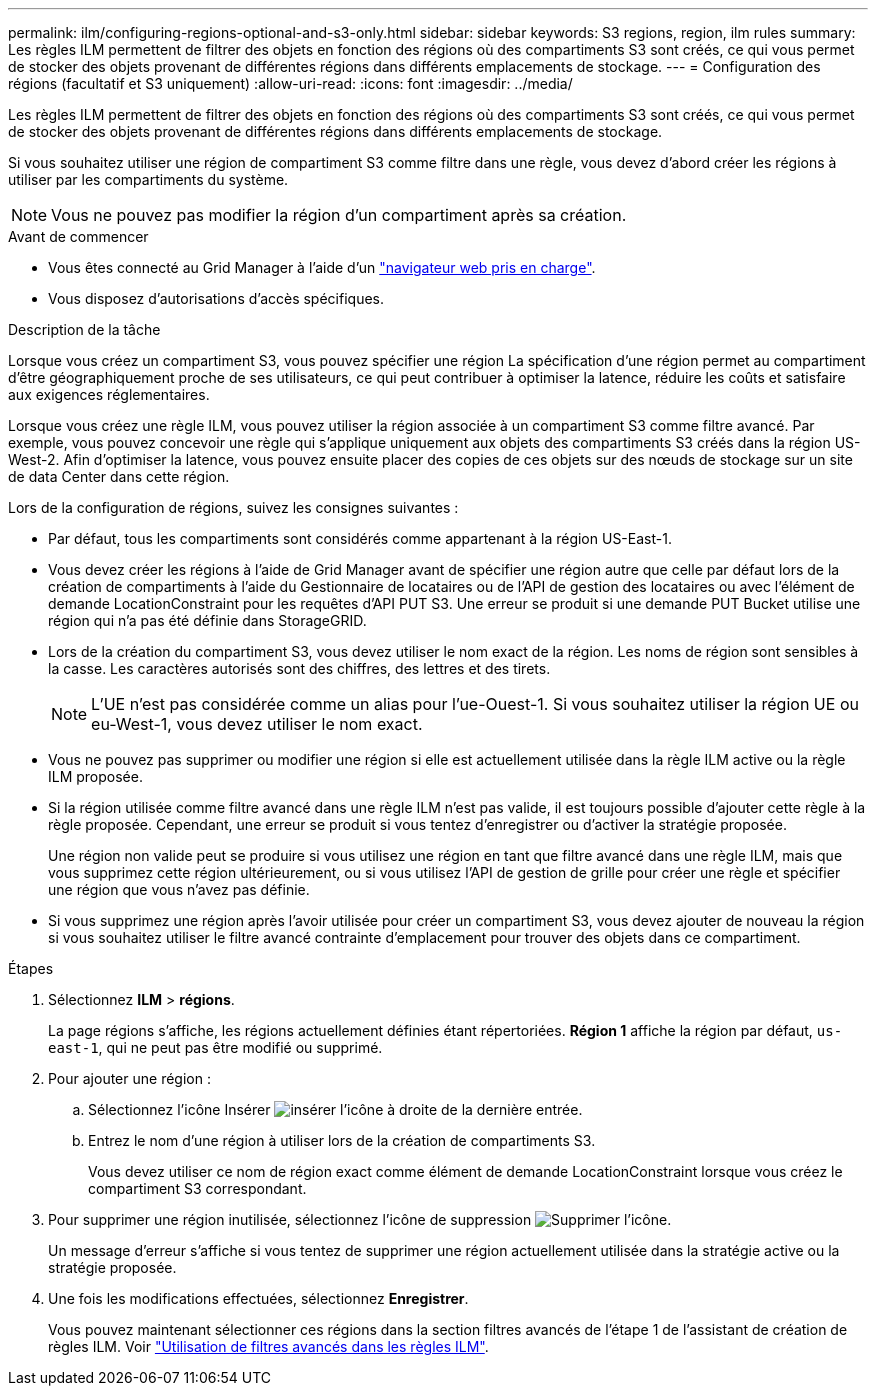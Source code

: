 ---
permalink: ilm/configuring-regions-optional-and-s3-only.html 
sidebar: sidebar 
keywords: S3 regions, region, ilm rules 
summary: Les règles ILM permettent de filtrer des objets en fonction des régions où des compartiments S3 sont créés, ce qui vous permet de stocker des objets provenant de différentes régions dans différents emplacements de stockage. 
---
= Configuration des régions (facultatif et S3 uniquement)
:allow-uri-read: 
:icons: font
:imagesdir: ../media/


[role="lead"]
Les règles ILM permettent de filtrer des objets en fonction des régions où des compartiments S3 sont créés, ce qui vous permet de stocker des objets provenant de différentes régions dans différents emplacements de stockage.

Si vous souhaitez utiliser une région de compartiment S3 comme filtre dans une règle, vous devez d'abord créer les régions à utiliser par les compartiments du système.


NOTE: Vous ne pouvez pas modifier la région d'un compartiment après sa création.

.Avant de commencer
* Vous êtes connecté au Grid Manager à l'aide d'un link:../admin/web-browser-requirements.html["navigateur web pris en charge"].
* Vous disposez d'autorisations d'accès spécifiques.


.Description de la tâche
Lorsque vous créez un compartiment S3, vous pouvez spécifier une région La spécification d'une région permet au compartiment d'être géographiquement proche de ses utilisateurs, ce qui peut contribuer à optimiser la latence, réduire les coûts et satisfaire aux exigences réglementaires.

Lorsque vous créez une règle ILM, vous pouvez utiliser la région associée à un compartiment S3 comme filtre avancé. Par exemple, vous pouvez concevoir une règle qui s'applique uniquement aux objets des compartiments S3 créés dans la région US-West-2. Afin d'optimiser la latence, vous pouvez ensuite placer des copies de ces objets sur des nœuds de stockage sur un site de data Center dans cette région.

Lors de la configuration de régions, suivez les consignes suivantes :

* Par défaut, tous les compartiments sont considérés comme appartenant à la région US-East-1.
* Vous devez créer les régions à l'aide de Grid Manager avant de spécifier une région autre que celle par défaut lors de la création de compartiments à l'aide du Gestionnaire de locataires ou de l'API de gestion des locataires ou avec l'élément de demande LocationConstraint pour les requêtes d'API PUT S3. Une erreur se produit si une demande PUT Bucket utilise une région qui n'a pas été définie dans StorageGRID.
* Lors de la création du compartiment S3, vous devez utiliser le nom exact de la région. Les noms de région sont sensibles à la casse. Les caractères autorisés sont des chiffres, des lettres et des tirets.
+

NOTE: L'UE n'est pas considérée comme un alias pour l'ue-Ouest-1. Si vous souhaitez utiliser la région UE ou eu-West-1, vous devez utiliser le nom exact.

* Vous ne pouvez pas supprimer ou modifier une région si elle est actuellement utilisée dans la règle ILM active ou la règle ILM proposée.
* Si la région utilisée comme filtre avancé dans une règle ILM n'est pas valide, il est toujours possible d'ajouter cette règle à la règle proposée. Cependant, une erreur se produit si vous tentez d'enregistrer ou d'activer la stratégie proposée.
+
Une région non valide peut se produire si vous utilisez une région en tant que filtre avancé dans une règle ILM, mais que vous supprimez cette région ultérieurement, ou si vous utilisez l'API de gestion de grille pour créer une règle et spécifier une région que vous n'avez pas définie.

* Si vous supprimez une région après l'avoir utilisée pour créer un compartiment S3, vous devez ajouter de nouveau la région si vous souhaitez utiliser le filtre avancé contrainte d'emplacement pour trouver des objets dans ce compartiment.


.Étapes
. Sélectionnez *ILM* > *régions*.
+
La page régions s'affiche, les régions actuellement définies étant répertoriées. *Région 1* affiche la région par défaut, `us-east-1`, qui ne peut pas être modifié ou supprimé.

. Pour ajouter une région :
+
.. Sélectionnez l'icône Insérer image:../media/icon_plus_sign_black_on_white.gif["insérer l'icône"] à droite de la dernière entrée.
.. Entrez le nom d'une région à utiliser lors de la création de compartiments S3.
+
Vous devez utiliser ce nom de région exact comme élément de demande LocationConstraint lorsque vous créez le compartiment S3 correspondant.



. Pour supprimer une région inutilisée, sélectionnez l'icône de suppression image:../media/icon-x-to-remove.png["Supprimer l'icône"].
+
Un message d'erreur s'affiche si vous tentez de supprimer une région actuellement utilisée dans la stratégie active ou la stratégie proposée.

. Une fois les modifications effectuées, sélectionnez *Enregistrer*.
+
Vous pouvez maintenant sélectionner ces régions dans la section filtres avancés de l'étape 1 de l'assistant de création de règles ILM. Voir link:create-ilm-rule-enter-details.html#use-advanced-filters-in-ilm-rules["Utilisation de filtres avancés dans les règles ILM"].


